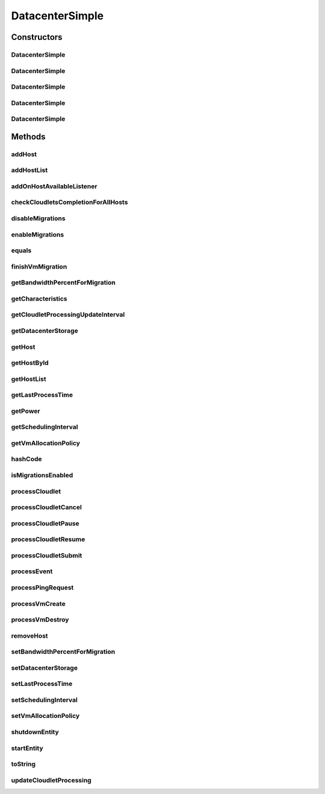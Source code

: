 .. java:import:: org.cloudbus.cloudsim.allocationpolicies VmAllocationPolicy

.. java:import:: org.cloudbus.cloudsim.allocationpolicies VmAllocationPolicyAbstract

.. java:import:: org.cloudbus.cloudsim.allocationpolicies VmAllocationPolicySimple

.. java:import:: org.cloudbus.cloudsim.cloudlets Cloudlet

.. java:import:: org.cloudbus.cloudsim.cloudlets CloudletExecution

.. java:import:: org.cloudbus.cloudsim.core CloudSimEntity

.. java:import:: org.cloudbus.cloudsim.core CloudSimTags

.. java:import:: org.cloudbus.cloudsim.core Simulation

.. java:import:: org.cloudbus.cloudsim.core.events PredicateType

.. java:import:: org.cloudbus.cloudsim.core.events SimEvent

.. java:import:: org.cloudbus.cloudsim.hosts Host

.. java:import:: org.cloudbus.cloudsim.network IcmpPacket

.. java:import:: org.cloudbus.cloudsim.resources DatacenterStorage

.. java:import:: org.cloudbus.cloudsim.resources FileStorage

.. java:import:: org.cloudbus.cloudsim.schedulers.cloudlet CloudletScheduler

.. java:import:: org.cloudbus.cloudsim.util Conversion

.. java:import:: org.cloudbus.cloudsim.util MathUtil

.. java:import:: org.cloudbus.cloudsim.vms Vm

.. java:import:: org.cloudsimplus.autoscaling VerticalVmScaling

.. java:import:: org.cloudsimplus.faultinjection HostFaultInjection

.. java:import:: org.cloudsimplus.listeners EventListener

.. java:import:: org.cloudsimplus.listeners HostEventInfo

.. java:import:: org.slf4j Logger

.. java:import:: org.slf4j LoggerFactory

DatacenterSimple
================

.. java:package:: org.cloudbus.cloudsim.datacenters
   :noindex:

.. java:type:: public class DatacenterSimple extends CloudSimEntity implements Datacenter

   Implements the basic features of a Virtualized Cloud Datacenter. It deals with processing of VM queries (i.e., handling of VMs) instead of processing Cloudlet-related queries.

   :author: Rodrigo N. Calheiros, Anton Beloglazov

Constructors
------------
DatacenterSimple
^^^^^^^^^^^^^^^^

.. java:constructor:: public DatacenterSimple(Simulation simulation, List<? extends Host> hostList)
   :outertype: DatacenterSimple

   Creates a Datacenter with an empty \ :java:ref:`storage <getDatacenterStorage()>`\  and a \ :java:ref:`VmAllocationPolicySimple`\  by default.

   \ **NOTE:**\  To change such attributes, just call the respective setters.

   :param simulation: The CloudSim instance that represents the simulation the Entity is related to
   :param hostList: list of \ :java:ref:`Host`\ s that will compound the Datacenter

   **See also:** :java:ref:`.DatacenterSimple(Simulation,List,VmAllocationPolicy,DatacenterStorage)`

DatacenterSimple
^^^^^^^^^^^^^^^^

.. java:constructor:: public DatacenterSimple(Simulation simulation, List<? extends Host> hostList, VmAllocationPolicy vmAllocationPolicy)
   :outertype: DatacenterSimple

   Creates a Datacenter with an empty \ :java:ref:`storage <getDatacenterStorage()>`\ .

   :param simulation: The CloudSim instance that represents the simulation the Entity is related to
   :param hostList: list of \ :java:ref:`Host`\ s that will compound the Datacenter
   :param vmAllocationPolicy: the policy to be used to allocate VMs into hosts

   **See also:** :java:ref:`.DatacenterSimple(Simulation,List,VmAllocationPolicy,DatacenterStorage)`

DatacenterSimple
^^^^^^^^^^^^^^^^

.. java:constructor:: public DatacenterSimple(Simulation simulation, VmAllocationPolicy vmAllocationPolicy)
   :outertype: DatacenterSimple

   Creates a Datacenter with an empty \ :java:ref:`storage <getDatacenterStorage()>`\  and no Hosts.

   :param simulation: The CloudSim instance that represents the simulation the Entity is related to
   :param vmAllocationPolicy: the policy to be used to allocate VMs into hosts

   **See also:** :java:ref:`.DatacenterSimple(Simulation,List,VmAllocationPolicy)`, :java:ref:`.DatacenterSimple(Simulation,List,VmAllocationPolicy,DatacenterStorage)`, :java:ref:`.addHostList(List)`

DatacenterSimple
^^^^^^^^^^^^^^^^

.. java:constructor:: public DatacenterSimple(Simulation simulation, List<? extends Host> hostList, VmAllocationPolicy vmAllocationPolicy, List<FileStorage> storageList)
   :outertype: DatacenterSimple

   Creates a Datacenter attaching a given storage list to its \ :java:ref:`storage <getDatacenterStorage()>`\ .

   :param simulation: The CloudSim instance that represents the simulation the Entity is related to
   :param hostList: list of \ :java:ref:`Host`\ s that will compound the Datacenter
   :param vmAllocationPolicy: the policy to be used to allocate VMs into hosts
   :param storageList: the storage list to attach to the \ :java:ref:`datacenter storage <getDatacenterStorage()>`\

DatacenterSimple
^^^^^^^^^^^^^^^^

.. java:constructor:: public DatacenterSimple(Simulation simulation, List<? extends Host> hostList, VmAllocationPolicy vmAllocationPolicy, DatacenterStorage storage)
   :outertype: DatacenterSimple

   Creates a Datacenter with a given \ :java:ref:`storage <getDatacenterStorage()>`\ .

   :param simulation: The CloudSim instance that represents the simulation the Entity is related to
   :param hostList: list of \ :java:ref:`Host`\ s that will compound the Datacenter
   :param vmAllocationPolicy: the policy to be used to allocate VMs into hosts
   :param storage: the \ :java:ref:`storage <getDatacenterStorage()>`\  for this Datacenter

   **See also:** :java:ref:`DatacenterStorage.getStorageList()`

Methods
-------
addHost
^^^^^^^

.. java:method:: @Override public <T extends Host> Datacenter addHost(T host)
   :outertype: DatacenterSimple

addHostList
^^^^^^^^^^^

.. java:method:: @Override public <T extends Host> Datacenter addHostList(List<T> hostList)
   :outertype: DatacenterSimple

addOnHostAvailableListener
^^^^^^^^^^^^^^^^^^^^^^^^^^

.. java:method:: @Override public Datacenter addOnHostAvailableListener(EventListener<HostEventInfo> listener)
   :outertype: DatacenterSimple

checkCloudletsCompletionForAllHosts
^^^^^^^^^^^^^^^^^^^^^^^^^^^^^^^^^^^

.. java:method:: protected void checkCloudletsCompletionForAllHosts()
   :outertype: DatacenterSimple

   Verifies if some cloudlet inside the hosts of this Datacenter have already finished. If yes, send them to the User/Broker

disableMigrations
^^^^^^^^^^^^^^^^^

.. java:method:: public final Datacenter disableMigrations()
   :outertype: DatacenterSimple

   Disable VM migrations.

enableMigrations
^^^^^^^^^^^^^^^^

.. java:method:: public final Datacenter enableMigrations()
   :outertype: DatacenterSimple

   Enable VM migrations.

equals
^^^^^^

.. java:method:: @Override public boolean equals(Object object)
   :outertype: DatacenterSimple

finishVmMigration
^^^^^^^^^^^^^^^^^

.. java:method:: protected void finishVmMigration(SimEvent evt, boolean ack)
   :outertype: DatacenterSimple

   Finishes the process of migrating a VM.

   :param evt: information about the event just happened
   :param ack: indicates if the event's sender expects to receive an acknowledge message when the event finishes to be processed

getBandwidthPercentForMigration
^^^^^^^^^^^^^^^^^^^^^^^^^^^^^^^

.. java:method:: @Override public double getBandwidthPercentForMigration()
   :outertype: DatacenterSimple

getCharacteristics
^^^^^^^^^^^^^^^^^^

.. java:method:: @Override public DatacenterCharacteristics getCharacteristics()
   :outertype: DatacenterSimple

getCloudletProcessingUpdateInterval
^^^^^^^^^^^^^^^^^^^^^^^^^^^^^^^^^^^

.. java:method:: protected double getCloudletProcessingUpdateInterval(double nextFinishingCloudletTime)
   :outertype: DatacenterSimple

   Gets the time when the next update of cloudlets has to be performed. This is the minimum value between the \ :java:ref:`getSchedulingInterval()`\  and the given time (if the scheduling interval is enable, i.e. if it's greater than 0), which represents when the next update of Cloudlets processing has to be performed.

   :param nextFinishingCloudletTime: the predicted completion time of the earliest finishing cloudlet (which is a relative delay from the current simulation time), or \ :java:ref:`Double.MAX_VALUE`\  if there is no next Cloudlet to execute
   :return: next time cloudlets processing will be updated

   **See also:** :java:ref:`.updateCloudletProcessing()`

getDatacenterStorage
^^^^^^^^^^^^^^^^^^^^

.. java:method:: @Override public DatacenterStorage getDatacenterStorage()
   :outertype: DatacenterSimple

getHost
^^^^^^^

.. java:method:: @Override public Host getHost(int index)
   :outertype: DatacenterSimple

getHostById
^^^^^^^^^^^

.. java:method:: @Override public Host getHostById(long id)
   :outertype: DatacenterSimple

getHostList
^^^^^^^^^^^

.. java:method:: @Override public <T extends Host> List<T> getHostList()
   :outertype: DatacenterSimple

getLastProcessTime
^^^^^^^^^^^^^^^^^^

.. java:method:: protected double getLastProcessTime()
   :outertype: DatacenterSimple

   Gets the last time some cloudlet was processed in the Datacenter.

   :return: the last process time

getPower
^^^^^^^^

.. java:method:: @Override public double getPower()
   :outertype: DatacenterSimple

getSchedulingInterval
^^^^^^^^^^^^^^^^^^^^^

.. java:method:: @Override public double getSchedulingInterval()
   :outertype: DatacenterSimple

getVmAllocationPolicy
^^^^^^^^^^^^^^^^^^^^^

.. java:method:: @Override public VmAllocationPolicy getVmAllocationPolicy()
   :outertype: DatacenterSimple

hashCode
^^^^^^^^

.. java:method:: @Override public int hashCode()
   :outertype: DatacenterSimple

isMigrationsEnabled
^^^^^^^^^^^^^^^^^^^

.. java:method:: public boolean isMigrationsEnabled()
   :outertype: DatacenterSimple

   Checks if migrations are enabled.

   :return: true, if migrations are enable; false otherwise

processCloudlet
^^^^^^^^^^^^^^^

.. java:method:: protected void processCloudlet(SimEvent evt, int type)
   :outertype: DatacenterSimple

   Processes a Cloudlet based on the event type.

   :param evt: information about the event just happened
   :param type: event type

processCloudletCancel
^^^^^^^^^^^^^^^^^^^^^

.. java:method:: protected void processCloudletCancel(Cloudlet cloudlet)
   :outertype: DatacenterSimple

   Processes a Cloudlet cancel request.

   :param cloudlet: cloudlet to be canceled

processCloudletPause
^^^^^^^^^^^^^^^^^^^^

.. java:method:: protected void processCloudletPause(Cloudlet cloudlet, boolean ack)
   :outertype: DatacenterSimple

   Processes a Cloudlet pause request.

   :param cloudlet: cloudlet to be paused
   :param ack: indicates if the event's sender expects to receive an acknowledge message when the event finishes to be processed

processCloudletResume
^^^^^^^^^^^^^^^^^^^^^

.. java:method:: protected void processCloudletResume(Cloudlet cloudlet, boolean ack)
   :outertype: DatacenterSimple

   Processes a Cloudlet resume request.

   :param cloudlet: cloudlet to be resumed
   :param ack: indicates if the event's sender expects to receive an acknowledge message when the event finishes to be processed

processCloudletSubmit
^^^^^^^^^^^^^^^^^^^^^

.. java:method:: protected void processCloudletSubmit(SimEvent evt, boolean ack)
   :outertype: DatacenterSimple

   Processes the submission of a Cloudlet by a DatacenterBroker.

   :param evt: information about the event just happened
   :param ack: indicates if the event's sender expects to receive an acknowledge message when the event finishes to be processed

processEvent
^^^^^^^^^^^^

.. java:method:: @Override public void processEvent(SimEvent evt)
   :outertype: DatacenterSimple

processPingRequest
^^^^^^^^^^^^^^^^^^

.. java:method:: protected void processPingRequest(SimEvent evt)
   :outertype: DatacenterSimple

   Processes a ping request.

   :param evt: information about the event just happened

processVmCreate
^^^^^^^^^^^^^^^

.. java:method:: protected boolean processVmCreate(SimEvent evt, boolean ackRequested)
   :outertype: DatacenterSimple

   Process the event for a Broker which wants to create a VM in this Datacenter. This Datacenter will then send the status back to the Broker.

   :param evt: information about the event just happened
   :param ackRequested: indicates if the event's sender expects to receive an acknowledge message when the event finishes to be processed
   :return: true if a host was allocated to the VM; false otherwise

processVmDestroy
^^^^^^^^^^^^^^^^

.. java:method:: protected void processVmDestroy(SimEvent evt, boolean ack)
   :outertype: DatacenterSimple

   Process the event sent by a Broker, requesting the destruction of a given VM created in this Datacenter. This Datacenter may send, upon request, the status back to the Broker.

   :param evt: information about the event just happened
   :param ack: indicates if the event's sender expects to receive an acknowledge message when the event finishes to be processed

removeHost
^^^^^^^^^^

.. java:method:: @Override public <T extends Host> Datacenter removeHost(T host)
   :outertype: DatacenterSimple

setBandwidthPercentForMigration
^^^^^^^^^^^^^^^^^^^^^^^^^^^^^^^

.. java:method:: @Override public void setBandwidthPercentForMigration(double bandwidthPercentForMigration)
   :outertype: DatacenterSimple

setDatacenterStorage
^^^^^^^^^^^^^^^^^^^^

.. java:method:: @Override public final void setDatacenterStorage(DatacenterStorage datacenterStorage)
   :outertype: DatacenterSimple

setLastProcessTime
^^^^^^^^^^^^^^^^^^

.. java:method:: protected final void setLastProcessTime(double lastProcessTime)
   :outertype: DatacenterSimple

   Sets the last time some cloudlet was processed in the Datacenter.

   :param lastProcessTime: the new last process time

setSchedulingInterval
^^^^^^^^^^^^^^^^^^^^^

.. java:method:: @Override public final Datacenter setSchedulingInterval(double schedulingInterval)
   :outertype: DatacenterSimple

setVmAllocationPolicy
^^^^^^^^^^^^^^^^^^^^^

.. java:method:: public final Datacenter setVmAllocationPolicy(VmAllocationPolicy vmAllocationPolicy)
   :outertype: DatacenterSimple

   Sets the policy to be used by the Datacenter to allocate VMs into hosts.

   :param vmAllocationPolicy: the new vm allocation policy

shutdownEntity
^^^^^^^^^^^^^^

.. java:method:: @Override public void shutdownEntity()
   :outertype: DatacenterSimple

startEntity
^^^^^^^^^^^

.. java:method:: @Override protected void startEntity()
   :outertype: DatacenterSimple

toString
^^^^^^^^

.. java:method:: @Override public String toString()
   :outertype: DatacenterSimple

updateCloudletProcessing
^^^^^^^^^^^^^^^^^^^^^^^^

.. java:method:: protected double updateCloudletProcessing()
   :outertype: DatacenterSimple

   Updates processing of each Host, that fires the update of VMs, which in turn updates cloudlets running in this Datacenter. After that, the method schedules the next processing update. It is necessary because Hosts and VMs are simple objects, not entities. So, they don't receive events and updating cloudlets inside them must be called from the outside.

   :return: the predicted completion time of the earliest finishing cloudlet (which is a relative delay from the current simulation time), or \ :java:ref:`Double.MAX_VALUE`\  if there is no next Cloudlet to execute or it isn't time to update the cloudlets

